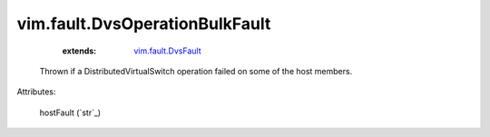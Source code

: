 .. _string: ../../str

.. _vim.fault.DvsFault: ../../vim/fault/DvsFault.rst


vim.fault.DvsOperationBulkFault
===============================
    :extends:

        `vim.fault.DvsFault`_

  Thrown if a DistributedVirtualSwitch operation failed on some of the host members.

Attributes:

    hostFault (`str`_)




